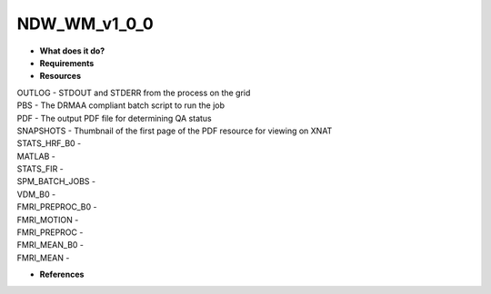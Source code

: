 NDW_WM_v1_0_0
=============

* **What does it do?**

* **Requirements**

* **Resources**
| OUTLOG - STDOUT and STDERR from the process on the grid
| PBS - The DRMAA compliant batch script to run the job
| PDF - The output PDF file for determining QA status
| SNAPSHOTS - Thumbnail of the first page of the PDF resource for viewing on XNAT
| STATS_HRF_B0 -
| MATLAB -
| STATS_FIR -
| SPM_BATCH_JOBS -
| VDM_B0 -
| FMRI_PREPROC_B0 -
| FMRI_MOTION -
| FMRI_PREPROC -
| FMRI_MEAN_B0 -
| FMRI_MEAN -

* **References**